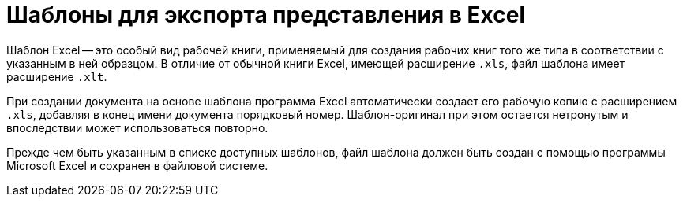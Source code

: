 = Шаблоны для экспорта представления в Excel

Шаблон Excel -- это особый вид рабочей книги, применяемый для создания рабочих книг того же типа в соответствии с указанным в ней образцом. В отличие от обычной книги Excel, имеющей расширение `.xls`, файл шаблона имеет расширение `.xlt`.

При создании документа на основе шаблона программа Excel автоматически создает его рабочую копию с расширением `.xls`, добавляя в конец имени документа порядковый номер. Шаблон-оригинал при этом остается нетронутым и впоследствии может использоваться повторно.

Прежде чем быть указанным в списке доступных шаблонов, файл шаблона должен быть создан с помощью программы Microsoft Excel и сохранен в файловой системе.
